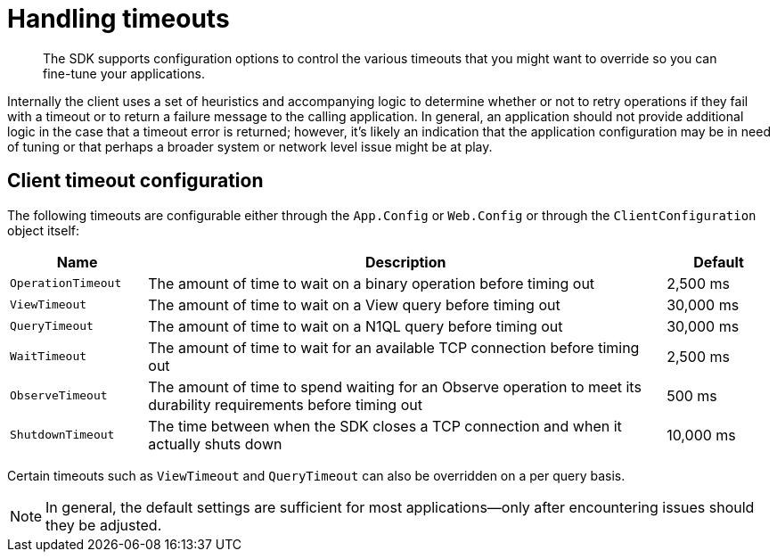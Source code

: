 = Handling timeouts
:page-topic-type: concept

[abstract]
The SDK supports configuration options to control the various timeouts that you might want to override so you can fine-tune your applications.

Internally the client uses a set of heuristics and accompanying logic to determine whether or not to retry operations if they fail with a timeout or to return a failure message to the calling application.
In general, an application should not provide additional logic in the case that a timeout error is returned; however, it’s likely an indication that the application configuration may be in need of tuning or that perhaps a broader system or network level issue might be at play.

== Client timeout configuration

The following timeouts are configurable either through the `App.Config` or `Web.Config` or through the [.api]`ClientConfiguration` object itself:

[cols="129,488,100"]
|===
| Name | Description | Default

| `OperationTimeout`
| The amount of time to wait on a binary operation before timing out
| 2,500 ms

| `ViewTimeout`
| The amount of time to wait on a View query before timing out
| 30,000 ms

| `QueryTimeout`
| The amount of time to wait on a N1QL query before timing out
| 30,000 ms

| `WaitTimeout`
| The amount of time to wait for an available TCP connection before timing out
| 2,500 ms

| `ObserveTimeout`
| The amount of time to spend waiting for an Observe operation to meet its durability requirements before timing out
| 500 ms

| `ShutdownTimeout`
| The time between when the SDK closes a TCP connection and when it actually shuts down
| 10,000 ms
|===

Certain timeouts such as `ViewTimeout` and `QueryTimeout` can also be overridden on a per query basis.

NOTE: In general, the default settings are sufficient for most applications—only after encountering issues should they be adjusted.
